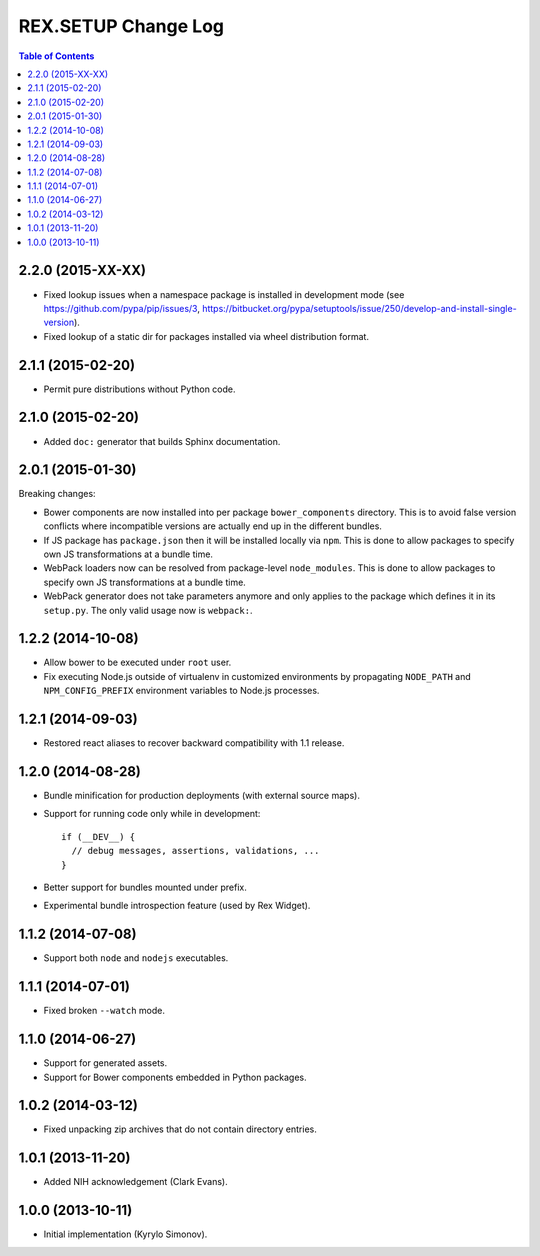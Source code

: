 ************************
  REX.SETUP Change Log
************************

.. contents:: Table of Contents


2.2.0 (2015-XX-XX)
==================

* Fixed lookup issues when a namespace package is installed in development
  mode (see https://github.com/pypa/pip/issues/3,
  https://bitbucket.org/pypa/setuptools/issue/250/develop-and-install-single-version).

* Fixed lookup of a static dir for packages installed via wheel distribution
  format.

2.1.1 (2015-02-20)
==================

* Permit pure distributions without Python code.


2.1.0 (2015-02-20)
==================

* Added ``doc:`` generator that builds Sphinx documentation.


2.0.1 (2015-01-30)
==================

Breaking changes:

* Bower components are now installed into per package ``bower_components``
  directory. This is to avoid false version conflicts where incompatible
  versions are actually end up in the different bundles.

* If JS package has ``package.json`` then it will be installed locally via
  ``npm``. This is done to allow packages to specify own JS transformations at a
  bundle time.

* WebPack loaders now can be resolved from package-level ``node_modules``. This
  is done to allow packages to specify own JS transformations at a bundle time.

* WebPack generator does not take parameters anymore and only applies to the
  package which defines it in its ``setup.py``. The only valid usage now is
  ``webpack:``.


1.2.2 (2014-10-08)
==================

* Allow bower to be executed under ``root`` user.

* Fix executing Node.js outside of virtualenv in customized environments by
  propagating ``NODE_PATH`` and ``NPM_CONFIG_PREFIX`` environment variables to
  Node.js processes.


1.2.1 (2014-09-03)
==================

* Restored react aliases to recover backward compatibility with 1.1 release.


1.2.0 (2014-08-28)
==================

* Bundle minification for production deployments (with external source maps).

* Support for running code only while in development::

    if (__DEV__) {
      // debug messages, assertions, validations, ...
    }

* Better support for bundles mounted under prefix.

* Experimental bundle introspection feature (used by Rex Widget).


1.1.2 (2014-07-08)
==================

* Support both ``node`` and ``nodejs`` executables.


1.1.1 (2014-07-01)
==================

* Fixed broken ``--watch`` mode.


1.1.0 (2014-06-27)
==================

* Support for generated assets.
* Support for Bower components embedded in Python packages.


1.0.2 (2014-03-12)
==================

* Fixed unpacking zip archives that do not contain directory entries.


1.0.1 (2013-11-20)
==================

* Added NIH acknowledgement (Clark Evans).


1.0.0 (2013-10-11)
==================

* Initial implementation (Kyrylo Simonov).


